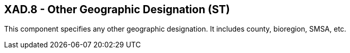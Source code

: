 == XAD.8 - Other Geographic Designation (ST)

[datatype-definition]
This component specifies any other geographic designation. It includes county, bioregion, SMSA, etc.

